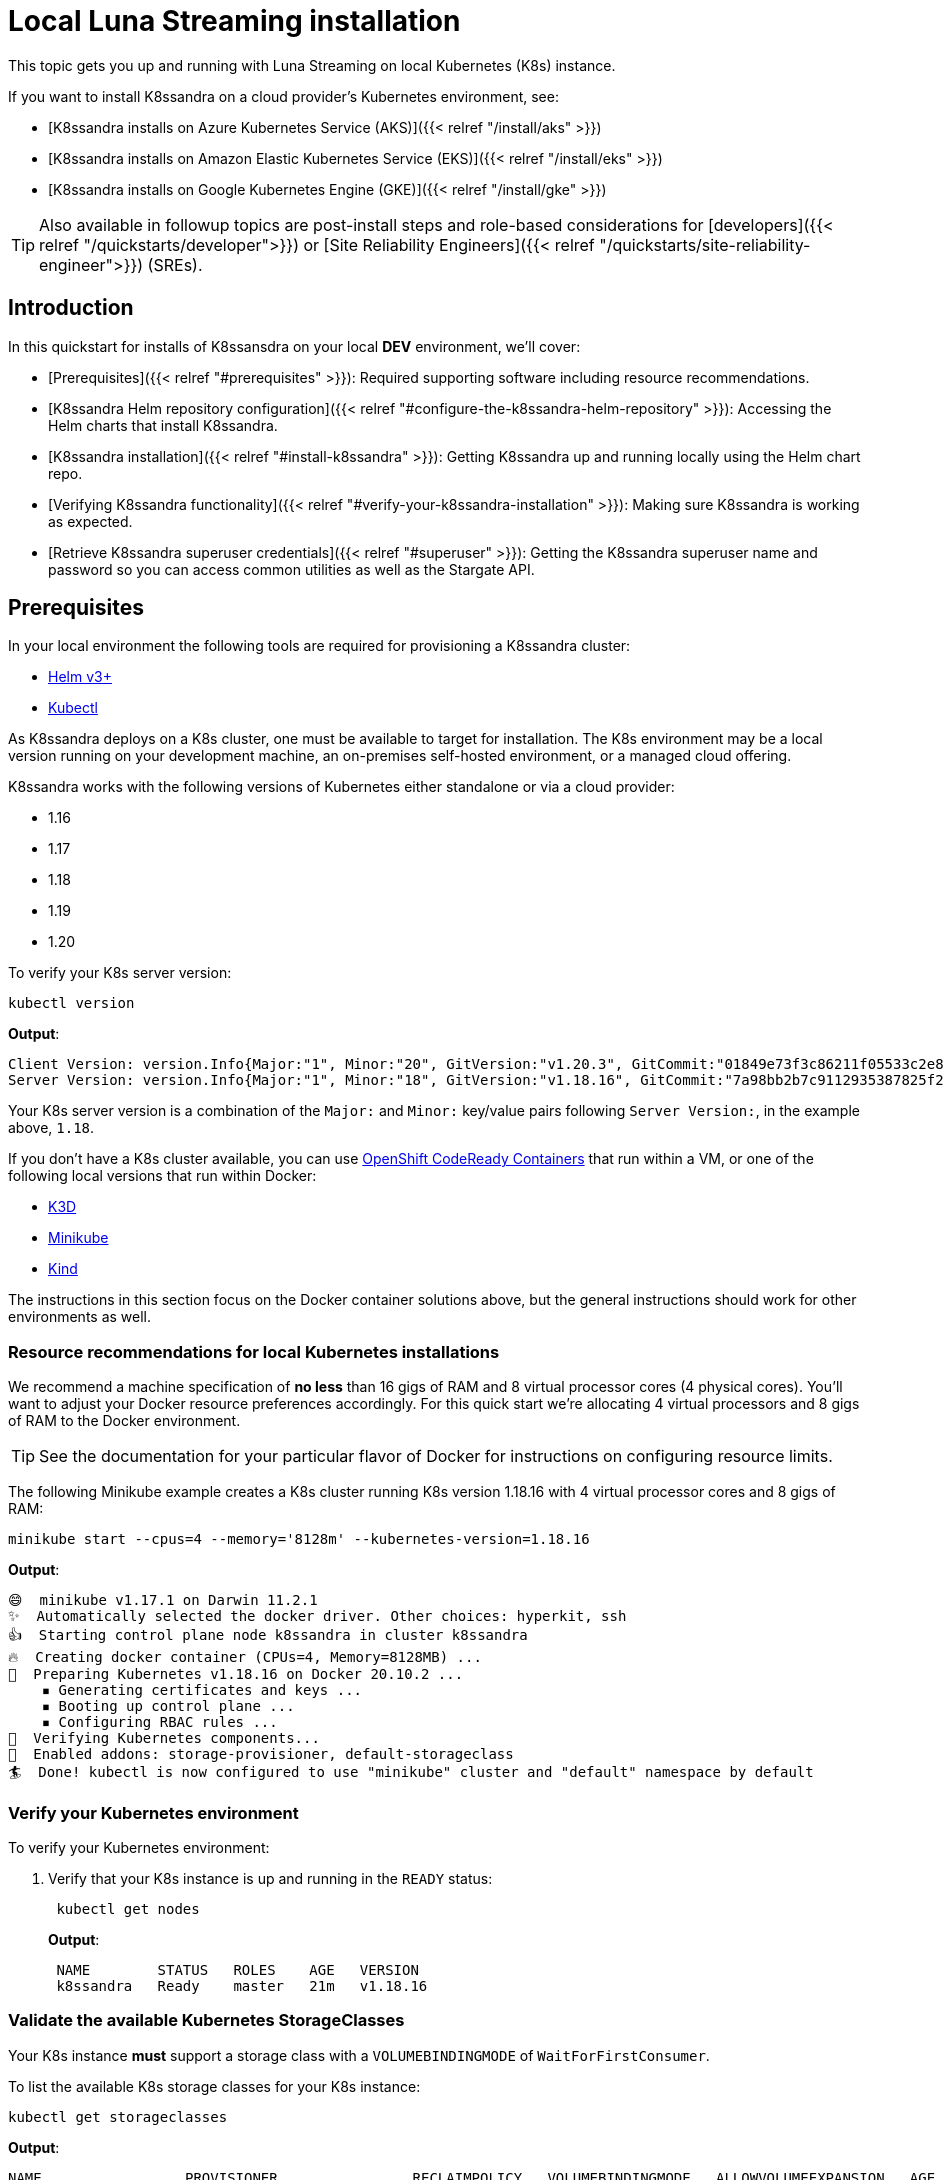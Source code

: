= Local Luna Streaming installation

This topic gets you up and running with Luna Streaming on local Kubernetes (K8s) instance.

If you want to install K8ssandra on a cloud provider's Kubernetes environment, see:

* [K8ssandra installs on Azure Kubernetes Service (AKS)]({{< relref "/install/aks" >}})
* [K8ssandra installs on Amazon Elastic Kubernetes Service (EKS)]({{< relref "/install/eks" >}})
* [K8ssandra installs on Google Kubernetes Engine (GKE)]({{< relref "/install/gke" >}})

TIP: Also available in followup topics are post-install steps and role-based considerations for [developers]({{< relref "/quickstarts/developer">}}) or [Site Reliability Engineers]({{< relref "/quickstarts/site-reliability-engineer">}}) (SREs).


== Introduction

In this quickstart for installs of K8ssansdra on your local *DEV* environment, we'll cover:

* [Prerequisites]({{< relref "#prerequisites" >}}): Required supporting software including resource recommendations.
* [K8ssandra Helm repository configuration]({{< relref "#configure-the-k8ssandra-helm-repository" >}}): Accessing the Helm charts that install K8ssandra.
* [K8ssandra installation]({{< relref "#install-k8ssandra" >}}): Getting K8ssandra up and running locally using the Helm chart repo.
* [Verifying K8ssandra functionality]({{< relref "#verify-your-k8ssandra-installation" >}}): Making sure K8ssandra is working as expected.
* [Retrieve K8ssandra superuser credentials]({{< relref "#superuser" >}}): Getting the K8ssandra superuser name and password so you can access common utilities as well as the Stargate API.

== Prerequisites

In your local environment the following tools are required for provisioning a K8ssandra cluster:

* https://helm.sh/docs/intro/install/[Helm v3+]
* https://kubernetes.io/docs/tasks/tools/install-kubectl/[Kubectl]

As K8ssandra deploys on a K8s cluster, one must be available to target for installation.
The K8s environment may be a local version running on your development machine, an on-premises self-hosted environment, or a managed cloud offering.

K8ssandra works with the following versions of Kubernetes either standalone or via a cloud provider:

* 1.16
* 1.17
* 1.18
* 1.19
* 1.20

To verify your K8s server version:

[source,bash]
----
kubectl version
----

*Output*:

[source,json]
----
Client Version: version.Info{Major:"1", Minor:"20", GitVersion:"v1.20.3", GitCommit:"01849e73f3c86211f05533c2e807736e776fcf29", GitTreeState:"clean", BuildDate:"2021-02-18T12:10:55Z", GoVersion:"go1.15.8", Compiler:"gc", Platform:"darwin/amd64"}
Server Version: version.Info{Major:"1", Minor:"18", GitVersion:"v1.18.16", GitCommit:"7a98bb2b7c9112935387825f2fce1b7d40b76236", GitTreeState:"clean", BuildDate:"2021-02-17T11:52:32Z", GoVersion:"go1.13.15", Compiler:"gc", Platform:"linux/amd64"}
----

Your K8s server version is a combination of the `Major:` and `Minor:` key/value pairs following `Server Version:`, in the example above, `1.18`.

If you don't have a K8s cluster available, you can use https://developers.redhat.com/products/codeready-containers/overview[OpenShift CodeReady Containers] that run within a VM, or one of the following local versions that run within Docker:

* https://k3d.io/[K3D]
* https://minikube.sigs.k8s.io/docs/start/[Minikube]
* https://kind.sigs.k8s.io/[Kind]

The instructions in this section focus on the Docker container solutions above, but the general instructions should work for other environments as well.

=== Resource recommendations for local Kubernetes installations

We recommend a machine specification of *no less* than 16 gigs of RAM and 8 virtual processor cores (4 physical cores).
You'll want to adjust your Docker resource preferences accordingly.
For this quick start we're allocating 4 virtual processors and 8 gigs of RAM to the Docker environment.

TIP: See the documentation for your particular flavor of Docker for instructions on configuring resource limits.


The following Minikube example creates a K8s cluster running K8s version 1.18.16 with 4 virtual processor cores and 8 gigs of RAM:

[source,bash]
----
minikube start --cpus=4 --memory='8128m' --kubernetes-version=1.18.16
----

*Output*:

[source,bash]
----
😄  minikube v1.17.1 on Darwin 11.2.1
✨  Automatically selected the docker driver. Other choices: hyperkit, ssh
👍  Starting control plane node k8ssandra in cluster k8ssandra
🔥  Creating docker container (CPUs=4, Memory=8128MB) ...
🐳  Preparing Kubernetes v1.18.16 on Docker 20.10.2 ...
    ▪ Generating certificates and keys ...
    ▪ Booting up control plane ...
    ▪ Configuring RBAC rules ...
🔎  Verifying Kubernetes components...
🌟  Enabled addons: storage-provisioner, default-storageclass
🏄  Done! kubectl is now configured to use "minikube" cluster and "default" namespace by default
----

=== Verify your Kubernetes environment

To verify your Kubernetes environment:

. Verify that your K8s instance is up and running in the `READY` status:
+
[source,bash]
----
 kubectl get nodes
----
+
*Output*:
+
[source,bash]
----
 NAME        STATUS   ROLES    AGE   VERSION
 k8ssandra   Ready    master   21m   v1.18.16
----

[#storage-classes]
=== Validate the available Kubernetes StorageClasses

Your K8s instance *must* support a storage class with a `VOLUMEBINDINGMODE` of `WaitForFirstConsumer`.

To list the available K8s storage classes for your K8s instance:

[source,bash]
----
kubectl get storageclasses
----

*Output*:

[source,bash]
----
NAME                 PROVISIONER                RECLAIMPOLICY   VOLUMEBINDINGMODE   ALLOWVOLUMEEXPANSION   AGE
standard (default)   k8s.io/minikube-hostpath   Delete          Immediate           false                  2m25s
----

If you don't have a storage class with a `VOLUMEBINDINGMODE` of `WaitForFirstConsumer` as in the Minikube example above, you can install the https://github.com/rancher/local-path-provisioner[Rancher Local Path Provisioner]:

[source,bash]
----
kubectl apply -f https://raw.githubusercontent.com/rancher/local-path-provisioner/master/deploy/local-path-storage.yaml
----

*Output*:

[source,bash]
----
namespace/local-path-storage created
serviceaccount/local-path-provisioner-service-account created
clusterrole.rbac.authorization.k8s.io/local-path-provisioner-role created
clusterrolebinding.rbac.authorization.k8s.io/local-path-provisioner-bind created
deployment.apps/local-path-provisioner created
storageclass.storage.k8s.io/local-path created
configmap/local-path-config created
----

Rechecking the available storage classes, you should see that a new `local-path` storage class is available with the required `VOLUMEBINDINGMODE` of `WaitForFirstConsumer`:

[source,bash]
----
kubectl get storageclasses
----

*Output*:

[source,bash]
----
NAME                 PROVISIONER                RECLAIMPOLICY   VOLUMEBINDINGMODE      ALLOWVOLUMEEXPANSION   AGE
local-path           rancher.io/local-path      Delete          WaitForFirstConsumer   false                  3s
standard (default)   k8s.io/minikube-hostpath   Delete          Immediate              false                  39s
----

== Configure the K8ssandra Helm repository

K8ssandra is delivered via a collection of Helm charts for easy installation, so once you've got a suitable K8s environment configured, you'll need to add the K8ssandra Helm chart repositories.

To add the K8ssandra helm chart repos:

. Install https://helm.sh/docs/intro/install/[Helm v3+] if you haven't already.
. Add the main K8ssandra stable Helm chart repo:
+
[source,bash]
----
 helm repo add k8ssandra https://helm.k8ssandra.io/stable
----

. If you want to access K8ssandra services from outside of the Kubernetes cluster, also add the Traefik Ingress repo:
+
[source,bash]
----
 helm repo add traefik https://helm.traefik.io/traefik
----

. Finally, update your helm repository listing:
+
[source,bash]
----
 helm repo update
----

TIP: Alternatively, you can download the individual charts directly from the project's https://github.com/k8ssandra/k8ssandra/releases[releases] page.


== Install K8ssandra

The K8ssandra helm charts make installation a snap.
You can override chart configurations during installation as necessary if you're an advanced user, or make changes after a default installation using `helm upgrade` at a later time.

K8ssandra can install the following versions of Apache Cassandra:

* 3.11.7
* 3.11.8
* 3.11.9
* 3.11.10
* 4.0-beta4

IMPORTANT: K8ssandra comes out of the box with a set of https://github.com/k8ssandra/k8ssandra/blob/main/charts/k8ssandra/values.yaml[default values] tailored to getting up and running quickly.
Those defaults are intended to be a great starting point for smaller-scale local development but are *not* intended for production deployments.


To install a single node K8ssandra cluster:

. Copy the following YAML to a file named `k8ssandra.yaml`:
+
[source,yaml]
----
 cassandra:
   version: "3.11.10"
   cassandraLibDirVolume:
     storageClass: local-path
     size: 5Gi
   allowMultipleNodesPerWorker: true
   heap:
    size: 1G
    newGenSize: 1G
   resources:
     requests:
       cpu: 1000m
       memory: 2Gi
     limits:
       cpu: 1000m
       memory: 2Gi
   datacenters:
   - name: dc1
     size: 1
     racks:
     - name: default
 kube-prometheus-stack:
   grafana:
     adminUser: admin
     adminPassword: admin123
 stargate:
   enabled: true
   replicas: 1
   heapMB: 256
   cpuReqMillicores: 200
   cpuLimMillicores: 1000
----
+
That configuration file creates a K8ssandra cluster with a datacenter, `dc1`, containing a single Cassandra node, `size: 1` version `3.11.10` with the following specifications:

 ** 1 GB of heap
 ** 2 GB of RAM for the container
 ** 1 CPU core
 ** 5 GB of storage
 ** 1 Stargate node with
  *** 1 CPU core
  *** 256 MB of heap

+
IMPORTANT: The `storageClass:` parameter must be a storage class with a `VOLUMEBINDINGMODE` of `WaitForFirstConsumer` as described in [Validate the available Kubernetes StorageClasses]({{< relref "#storage-classes" >}}).


. Use `helm install` to install K8ssandra, pointing to the example configuration file using the `-f` flag:
+
[source,bash]
----
 helm install -f k8ssandra.yaml k8ssandra k8ssandra/k8ssandra
----
+
*Output*:
+
[source,bash]
----
 NAME: k8ssandra
 LAST DEPLOYED: Thu Feb 18 10:05:44 2021
 NAMESPACE: default
 STATUS: deployed
 REVISION: 1
----
+
TIP: In the example above, the K8ssandra pods will have the cluster name `k8ssandra` prefixed or appended inline.

+
NOTE: When installing K8ssandra on newer versions of Kubernetes (v1.19+), some warnings may be visible on the command line related to deprecated API usage.
This is currently a known issue and will not impact the provisioning of the cluster.

[source,bash]
----
W0128 11:24:54.792095  27657 warnings.go:70]
apiextensions.k8s.io/v1beta1 CustomResourceDefinition is
deprecated in v1.16+, unavailable in v1.22+;
use apiextensions.k8s.io/v1 CustomResourceDefinition
----

For more information, check out issue https://github.com/k8ssandra/k8ssandra/issues/267[#267].


== Verify your K8ssandra installation

Depending upon your K8s configuration, initialization of your K8ssandra installation can take a few minutes.
To check the status of your K8ssandra deployment, use the `kubectl get pods` command:

[source,bash]
----
kubectl get pods
----

*Output*:

[source,bash]
----
NAME                                                READY   STATUS      RESTARTS   AGE
k8ssandra-cass-operator-766849b497-klgwf            1/1     Running     0          7m33s
k8ssandra-dc1-default-sts-0                         2/2     Running     0          7m5s
k8ssandra-dc1-stargate-5c46975f66-pxl84             1/1     Running     0          7m32s
k8ssandra-grafana-679b4bbd74-wj769                  2/2     Running     0          7m32s
k8ssandra-kube-prometheus-operator-85695ffb-ft8f8   1/1     Running     0          7m32s
k8ssandra-reaper-655fc7dfc6-n9svw                   1/1     Running     0          4m52s
k8ssandra-reaper-operator-79fd5b4655-748rv          1/1     Running     0          7m33s
k8ssandra-reaper-schema-dxvmm                       0/1     Completed   0          5m3s
prometheus-k8ssandra-kube-prometheus-prometheus-0   2/2     Running     1          7m27s
----

The K8ssandra pods in the example above have the identifier `k8ssandra` either prefixed or inline, since that's the name that was specified when the cluster was created using Helm.
If you choose a different cluster name during installation, your pod names will be different.

The actual Cassandra node name from the listing above is `k8ssandra-dc1-default-sts-0` which we'll use throughout the following sections.

Verify the following:

* The K8ssandra pod running Cassandra, `k8ssandra-dc1-default-sts-0` in the example above should show `2/2` as `Ready`.
* The Stargate pod, `k8ssandra-dc1-stargate-5c46975f66-pxl84` in the example above should show `1/1` as `Ready`.

IMPORTANT:

* The Stargate pod will not show `Ready` until at least 4 minutes have elapsed.
* The pod `k8ssandra-reaper-k8ssandra-schema-xxxxx` runs once as part of a job and does not persist.



Once all the pods are in the `Running` or `Completed` state, you can check the health of your K8ssandra cluster.
There must be *no `PENDING` pods*.

To check the health of your K8ssandra cluster:

. Verify the name of the Cassandra datacenter:
+
[source,bash]
----
 kubectl get cassandradatacenters
----
+
*Output*:
+
[source,bash]
----
 NAME   AGE
 dc1    51m
----

. Confirm that the Cassandra operator for the datacenter is `Ready`:
+
[source,bash]
----
 kubectl describe CassandraDataCenter dc1 | grep "Cassandra Operator Progress:"
----
+
*Output*:
+
[source,bash]
----
    Cassandra Operator Progress:  Ready
----

. Verify the list of available services:
+
[source,bash]
----
 kubectl get services
----
+
*Output*:
+
[source,bash]
----
 NAME                                   TYPE        CLUSTER-IP     EXTERNAL-IP   PORT(S)                                                 AGE
 cass-operator-metrics                  ClusterIP   10.80.3.92     <none>        8383/TCP,8686/TCP                                       47m
 k8ssandra-dc1-all-pods-service         ClusterIP   None           <none>        9042/TCP,8080/TCP,9103/TCP                              47m
 k8ssandra-dc1-service                  ClusterIP   None           <none>        9042/TCP,9142/TCP,8080/TCP,9103/TCP,9160/TCP            47m
 k8ssandra-dc1-stargate-service         ClusterIP   10.80.13.197   <none>        8080/TCP,8081/TCP,8082/TCP,8084/TCP,8085/TCP,9042/TCP   47m
 k8ssandra-grafana                      ClusterIP   10.80.7.168    <none>        80/TCP                                                  47m
 k8ssandra-kube-prometheus-operator     ClusterIP   10.80.8.109    <none>        443/TCP                                                 47m
 k8ssandra-kube-prometheus-prometheus   ClusterIP   10.80.2.44     <none>        9090/TCP                                                47m
 k8ssandra-reaper-reaper-service        ClusterIP   10.80.5.77     <none>        8080/TCP                                                47m
 k8ssandra-seed-service                 ClusterIP   None           <none>        <none>                                                  47m
 kubernetes                             ClusterIP   10.80.0.1      <none>        443/TCP                                                 47m
 prometheus-operated                    ClusterIP   None           <none>        9090/TCP                                                47m
----
+
Verify that the following services are present:

 ** {blank}+++<cluster-name>+++-+++<datacenter-name>+++-all-pods-service+++</datacenter-name>++++++</cluster-name>+++
 ** {blank}+++<cluster-name>+++-+++<datacenter-name>+++-dc1-service+++</datacenter-name>++++++</cluster-name>+++
 ** {blank}+++<cluster-name>+++-+++<datacenter-name>+++-stargate-service+++</datacenter-name>++++++</cluster-name>+++
 ** {blank}+++<cluster-name>+++-+++<datacenter-name>+++-seed-service+++</datacenter-name>++++++</cluster-name>+++

[#superuser]
== Retrieve K8ssandra superuser credentials

You'll need the K8ssandra superuser name and password in order to access Cassandra utilities and do things like generate a Stargate access token.

To retrieve K8ssandra superuser credentials:

. Retrieve the K8ssandra superuser name:
+
[source,bash]
----
 kubectl get secret k8ssandra-superuser -o jsonpath="{.data.username}" | base64 --decode ; echo
----
+
*Output*:
+
[source,bash]
----
 k8ssandra-superuser
----

. Retrieve the K8ssandra superuser password:
+
[source,bash]
----
 kubectl get secret k8ssandra-superuser -o jsonpath="{.data.password}" | base64 --decode ; echo
----
+
*Output*:
+
[source,bash]
----
 PGo8kROUgAJOa8vhjQrE49Lgruw7s32HCPyVvcfVmmACW8oUhfoO9A
----

TIP: Save the superuser name and password for use in the [Quickstarts]({{< relref "/quickstarts" >}}), if you decide to follow those steps.


== Next steps

* If you're a developer, and you'd like to get started coding using CQL or Stargate, see the [Quickstart for developers]({{< relref "/quickstarts/developer" >}}).
* If you're a Site Reliability Engineer, and you'd like to explore the K8ssandra administration environment including monitoring and maintenance utilities, see the [Quickstart for Site Reliability Engineers]({{< relref "/quickstarts/site-reliability-engineer" >}}).

For details that are specific to cloud providers, see:

* K8ssandra installs on [Google Kubernetes Engine]({{< relref "/install/gke" >}}) (GKE)
* K8ssandra installs on [Amazon Elastic Kubernetes Service]({{< relref "/install/eks" >}}) (EKS)
